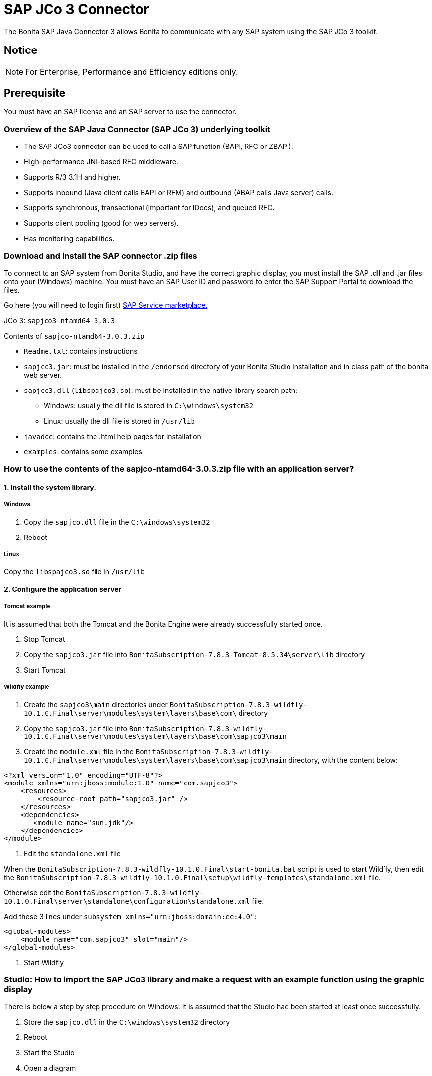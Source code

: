 = SAP JCo 3 Connector
:description: The Bonita SAP Java Connector 3 allows Bonita to communicate with any SAP system using the SAP JCo 3 toolkit.

The Bonita SAP Java Connector 3 allows Bonita to communicate with any SAP system using the SAP JCo 3 toolkit.

== Notice

[NOTE]
====

For Enterprise, Performance and Efficiency editions only.
====

== Prerequisite

You must have an SAP license and an SAP server to use the connector.

=== Overview of the SAP Java Connector (SAP JCo 3) underlying toolkit

* The SAP JCo3 connector can be used to call a SAP function (BAPI, RFC or ZBAPI).
* High-performance JNI-based RFC middleware.
* Supports R/3 3.1H and higher.
* Supports inbound (Java client calls BAPI or RFM) and outbound (ABAP calls Java server) calls.
* Supports synchronous, transactional (important for IDocs), and queued RFC.
* Supports client pooling (good for web servers).
* Has monitoring capabilities.

=== Download and install the SAP connector .zip files

To connect to an SAP system from Bonita Studio, and have the correct graphic display, you must install the SAP .dll and .jar files onto your (Windows) machine. You must have an SAP User ID and password to enter the SAP Support Portal to download the files.

Go here (you will need to login first) http://service.sap.com/connectors[SAP Service marketplace.]

JCo 3: `sapjco3-ntamd64-3.0.3`

Contents of `sapjco-ntamd64-3.0.3.zip`

* `Readme.txt`: contains instructions
* `sapjco3.jar`: must be installed in the `/endorsed` directory of your Bonita Studio installation and in class path of the bonita web server.
* `sapjco3.dll` (`libspajco3.so`): must be installed in the native library search path:
 ** Windows: usually the dll file is stored in `C:\windows\system32`
 ** Linux: usually the dll file is stored in `/usr/lib`
* `javadoc`: contains the .html help pages for installation
* `examples`: contains some examples

=== How to use the contents of the sapjco-ntamd64-3.0.3.zip file with an application server?

==== 1. Install the system library.

===== Windows

. Copy the `sapjco.dll` file in the `C:\windows\system32`
. Reboot

===== Linux

Copy the `libspajco3.so` file in `/usr/lib`

==== 2. Configure the application server

===== Tomcat example

It is assumed that both the Tomcat and the Bonita Engine were already successfully started once.

. Stop Tomcat
. Copy the `sapjco3.jar` file into `BonitaSubscription-7.8.3-Tomcat-8.5.34\server\lib` directory
. Start Tomcat

===== Wildfly example

. Create the `sapjco3\main` directories under `BonitaSubscription-7.8.3-wildfly-10.1.0.Final\server\modules\system\layers\base\com\` directory
. Copy the `sapjco3.jar` file into `BonitaSubscription-7.8.3-wildfly-10.1.0.Final\server\modules\system\layers\base\com\sapjco3\main`
. Create the `module.xml` file in the `BonitaSubscription-7.8.3-wildfly-10.1.0.Final\server\modules\system\layers\base\com\sapjco3\main` directory, with the content below:

[source,xml]
----
<?xml version="1.0" encoding="UTF-8"?>
<module xmlns="urn:jboss:module:1.0" name="com.sapjco3">
    <resources>
        <resource-root path="sapjco3.jar" />
    </resources>
    <dependencies>
       <module name="sun.jdk"/>
    </dependencies>
</module>
----

. Edit the `standalone.xml` file

When the `BonitaSubscription-7.8.3-wildfly-10.1.0.Final\start-bonita.bat` script is used to start Wildfly, then edit the `BonitaSubscription-7.8.3-wildfly-10.1.0.Final\setup\wildfly-templates\standalone.xml` file.

Otherwise edit the `BonitaSubscription-7.8.3-wildfly-10.1.0.Final\server\standalone\configuration\standalone.xml` file.

Add these 3 lines under `subsystem xmlns="urn:jboss:domain:ee:4.0"`:

[source,xml]
----
<global-modules>
    <module name="com.sapjco3" slot="main"/>
</global-modules>
----

. Start Wildfly

=== Studio: How to import the SAP JCo3 library and make a request with an example function using the graphic display

There is below a step by step procedure on Windows. It is assumed that the Studio had been started at least once successfully.

. Store the `sapjco.dll` in the `C:\windows\system32` directory
. Reboot
. Start the Studio
. Open a diagram
. Add a SAP JCo 3 connector on a task or a pool
. Use `import sapjco3.jar` button to add it to the embedded runtime environment
. Restart the Studio
. Fill in all the connection fields with the correct settings.

[WARNING]
====

*Note*: SAP JCo 3 connector supports a single destination for all connector instances in Bonita Engine. You also need to restart the web server when changing its value.
====

. Once all the fields are filled, test the connection by clicking on the _**test **_button.
. In the function definition window, only the function name is required.
. Click on the arrow at the end of the field to display a dropdown list of functions.
. Click on `GET_SYSTEM_NAME` for example
. Click _*Next*_
. This will display the *Input Parameters* window
. Click _*Next*_
. This will display the *Output Parameters* window
. The `GET_SYSTEM_NAME` is displayed to confirm the input is this function. Note: You can create a blank .html file on your c: drive, which will be filled with the output information from the SAP connector
. Enter the path to the .html file in the field called "HTML File"
. Click _*Next*_
. This will display an *Ouput operations* window
. Click _*Finish*_

== Advanced features in Subscription Editions

In the Efficiency, Performance and Enterprise editions, the SAP wizard has advanced features: You do not need to know the names of the functions by heart, as the functions are suggested in a dropdown menu.

* Filter functions by group: a dropdown list listing all the functions by group
* Function description: a dropdown list listing all the functions. Auto complete (just type the first letter e.g. G to give a list of *Get* functions
* Function name: dropdown list
